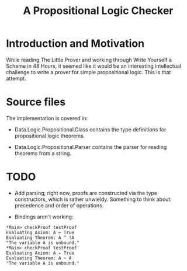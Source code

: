 #+TITLE: A Propositional Logic Checker

* Introduction and Motivation

  While reading The Little Prover and working through Write Yourself a
  Scheme in 48 Hours, it seemed like it would be an interesting
  intellectual challenge to write a prover for simple propositional
  logic. This is that attempt.

* Source files

  The implementation is covered in:

  + Data.Logic.Propositional.Class contains the type definitions for
    propositional logic theorems.

  + Data.Logic.Propositional.Parser contains the parser for reading
    theorems from a string.

* TODO

  + Add parsing; right now, proofs are constructed via the type constructors,
    which is rather unwieldy. Something to think about: precedence and order
    of operations.

  + Bindings aren't working:

#+BEGIN_EXAMPLE
*Main> checkProof testProof
Evaluating Axiom: A ← True
Evaluating Theorem: A ^ !A
"The variable A is unbound."
*Main> checkProof testProof'
Evaluating Axiom: A ← True
Evaluating Theorem: A ~ A
"The variable A is unbound."
#+END_EXAMPLE


